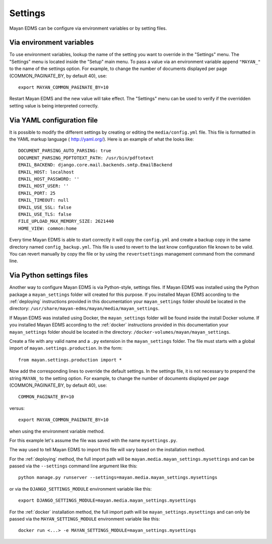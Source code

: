 ********
Settings
********


Mayan EDMS can be configure via environment variables or by setting files.

.. _environment_variables:

Via environment variables
=========================

To use environment variables, lookup the name of the setting you want to
override in the "Settings" menu. The "Settings" menu is located inside the
"Setup" main menu. To pass a value via an environment variable append
``"MAYAN_"`` to the name of the settings option. For example, to change
the number of documents displayed per page (COMMON_PAGINATE_BY, by default 40),
use::

    export MAYAN_COMMON_PAGINATE_BY=10

Restart Mayan EDMS and the new value will take effect. The "Settings" menu
can be used to verify if the overridden setting value is being interpreted
correctly.

.. _configuration_file:

Via YAML configuration file
===========================

.. versionadded:: 3.1

It is possible to modify the different settings by creating or editing the
``media/config.yml`` file. This file is formatted in the YAML markup language (
http://yaml.org/). Here is an example of what the looks like::

    DOCUMENT_PARSING_AUTO_PARSING: true
    DOCUMENT_PARSING_PDFTOTEXT_PATH: /usr/bin/pdftotext
    EMAIL_BACKEND: django.core.mail.backends.smtp.EmailBackend
    EMAIL_HOST: localhost
    EMAIL_HOST_PASSWORD: ''
    EMAIL_HOST_USER: ''
    EMAIL_PORT: 25
    EMAIL_TIMEOUT: null
    EMAIL_USE_SSL: false
    EMAIL_USE_TLS: false
    FILE_UPLOAD_MAX_MEMORY_SIZE: 2621440
    HOME_VIEW: common:home

Every time Mayan EDMS is able to start correctly it will copy the ``config.yml``
and create a backup copy in the same directory named ``config_backup.yml``.
This file is used to revert to the last know configuration file known
to be valid. You can revert manually by copy the file or by using the
``revertsettings`` management command from the command line.

Via Python settings files
=========================

Another way to configure Mayan EDMS is via Python-style, settings files.
If Mayan EDMS was installed using the Python package a ``mayan_settings``
folder will created for this purpose. If you installed Mayan EDMS
according to the :ref:`deploying` instructions provided in this
documentation your ``mayan_settings`` folder should be located in the directory:
``/usr/share/mayan-edms/mayan/media/mayan_settings``.

If Mayan EDMS was installed using Docker, the ``mayan_settings`` folder
will be found inside the install Docker volume. If you installed Mayan EDMS
according to the :ref:`docker` instructions provided in this documentation
your ``mayan_settings`` folder should be located in the directory:
``/docker-volumes/mayan/mayan_settings``.

Create a file with any valid name and a ``.py`` extension in the
``mayan_settings`` folder. The file must starts with a global import of
``mayan.settings.production``. In the form::

    from mayan.settings.production import *

Now add the corresponding lines to override the default settings.
In the settings file, it is not necessary to prepend the string ``MAYAN_`` to
the setting option. For example, to change the number of documents displayed
per page (COMMON_PAGINATE_BY, by default 40),
use::

    COMMON_PAGINATE_BY=10

versus::

    export MAYAN_COMMON_PAGINATE_BY=10

when using the environment variable method.

For this example let's assume the file was saved with the name ``mysettings.py``.

The way used to tell Mayan EDMS to import this file will vary based on the
installation method.

For the :ref:`deploying` method, the full import path will be
``mayan.media.mayan_settings.mysettings`` and can be passed via the
``--settings`` command line argument like this::

    python manage.py runserver --settings=mayan.media.mayan_settings.mysettings

or via the ``DJANGO_SETTINGS_MODULE`` environment variable like this::

    export DJANGO_SETTINGS_MODULE=mayan.media.mayan_settings.mysettings

For the :ref:`docker` installation method, the full import path will be
``mayan_settings.mysettings`` and can only be passed via the
``MAYAN_SETTINGS_MODULE`` environment variable like this::

    docker run <...> -e MAYAN_SETTINGS_MODULE=mayan_settings.mysettings
